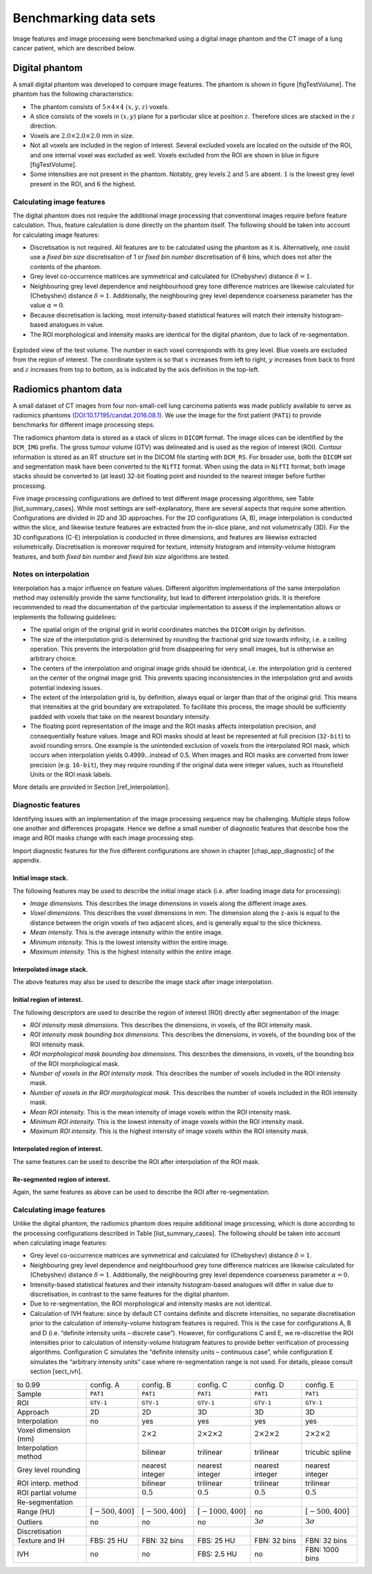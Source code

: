 .. _chap_benchmark_sets:

Benchmarking data sets
======================

Image features and image processing were benchmarked using a digital
image phantom and the CT image of a lung cancer patient, which are
described below.

Digital phantom
---------------

A small digital phantom was developed to compare image features. The
phantom is shown in figure [figTestVolume]. The phantom has the
following characteristics:

-  The phantom consists of :math:`5 \times 4 \times 4` :math:`(x,y,z)`
   voxels.

-  A slice consists of the voxels in :math:`(x,y)` plane for a
   particular slice at position :math:`z`. Therefore slices are stacked
   in the :math:`z` direction.

-  Voxels are :math:`2.0 \times 2.0 \times 2.0` mm in size.

-  Not all voxels are included in the region of interest. Several
   excluded voxels are located on the outside of the ROI, and one
   internal voxel was excluded as well. Voxels excluded from the ROI are
   shown in blue in figure [figTestVolume].

-  Some intensities are not present in the phantom. Notably, grey levels
   :math:`2` and :math:`5` are absent. :math:`1` is the lowest grey
   level present in the ROI, and :math:`6` the highest.

Calculating image features
^^^^^^^^^^^^^^^^^^^^^^^^^^

The digital phantom does not require the additional image processing
that conventional images require before feature calculation. Thus,
feature calculation is done directly on the phantom itself. The
following should be taken into account for calculating image features:

-  Discretisation is not required. All features are to be calculated
   using the phantom as it is. Alternatively, one could use a *fixed bin
   size* discretisation of 1 or *fixed bin number* discretisation of 6
   bins, which does not alter the contents of the phantom.

-  Grey level co-occurrence matrices are symmetrical and calculated for
   (Chebyshev) distance :math:`\delta=1`.

-  Neighbouring grey level dependence and neighbourhood grey tone
   difference matrices are likewise calculated for (Chebyshev) distance
   :math:`\delta=1`. Additionally, the neighbouring grey level
   dependence coarseness parameter has the value :math:`\alpha=0`.

-  Because discretisation is lacking, most intensity-based statistical
   features will match their intensity histogram-based analogues in
   value.

-  The ROI morphological and intensity masks are identical for the
   digital phantom, due to lack of re-segmentation.

.. _figTestVolume:
.. figure:: ./Figures/testVolumev3.png
   :align: center

   Exploded view of the test volume. The number in each voxel
   corresponds with its grey level. Blue voxels are excluded from the
   region of interest. The coordinate system is so that :math:`x`
   increases from left to right, :math:`y` increases from back to front
   and :math:`z` increases from top to bottom, as is indicated by the
   axis definition in the top-left.

Radiomics phantom data
----------------------

A small dataset of CT images from four non-small-cell lung carcinoma
patients was made publicly available to serve as radiomics phantoms
`(DOI:10.17195/candat.2016.08.1) <http://dx.doi.org/10.17195/candat.2016.08.1>`__.
We use the image for the first patient (``PAT1``) to provide benchmarks
for different image processing steps.

The radiomics phantom data is stored as a stack of slices in ``DICOM``
format. The image slices can be identified by the ``DCM_IMG`` prefix.
The gross tumour volume (GTV) was delineated and is used as the region
of interest (ROI). Contour information is stored as an RT structure set
in the DICOM file starting with ``DCM_RS``. For broader use, both the
``DICOM`` set and segmentation mask have been converted to the ``NifTI``
format. When using the data in ``NifTI`` format, both image stacks
should be converted to (at least) 32-bit floating point and rounded to
the nearest integer before further processing.

Five image processing configurations are defined to test different image
processing algorithms, see Table [list\_summary\_cases]. While most
settings are self-explanatory, there are several aspects that require
some attention. Configurations are divided in 2D and 3D approaches. For
the 2D configurations (A, B), image interpolation is conducted within
the slice, and likewise texture features are extracted from the in-slice
plane, and not volumetrically (3D). For the 3D configurations (C-E)
interpolation is conducted in three dimensions, and features are
likewise extracted volumetrically. Discretisation is moreover required
for texture, intensity histogram and intensity-volume histogram
features, and both *fixed bin number* and *fixed bin size* algorithms
are tested.

Notes on interpolation
^^^^^^^^^^^^^^^^^^^^^^

Interpolation has a major influence on feature values. Different
algorithm implementations of the same interpolation method may
ostensibly provide the same functionality, but lead to different
interpolation grids. It is therefore recommended to read the
documentation of the particular implementation to assess if the
implementation allows or implements the following guidelines:

-  The spatial origin of the original grid in world coordinates matches
   the ``DICOM`` origin by definition.

-  The size of the interpolation grid is determined by rounding the
   fractional grid size towards infinity, i.e. a ceiling operation. This
   prevents the interpolation grid from disappearing for very small
   images, but is otherwise an arbitrary choice.

-  The centers of the interpolation and original image grids should be
   identical, i.e. the interpolation grid is centered on the center of
   the original image grid. This prevents spacing inconsistencies in the
   interpolation grid and avoids potential indexing issues.

-  The extent of the interpolation grid is, by definition, always equal
   or larger than that of the original grid. This means that intensities
   at the grid boundary are extrapolated. To facilitate this process,
   the image should be sufficiently padded with voxels that take on the
   nearest boundary intensity.

-  The floating point representation of the image and the ROI masks
   affects interpolation precision, and consequentially feature values.
   Image and ROI masks should at least be represented at full precision
   (``32-bit``) to avoid rounding errors. One example is the unintended
   exclusion of voxels from the interpolated ROI mask, which occurs when
   interpolation yields 0.4999…instead of 0.5. When images and ROI masks
   are converted from lower precision (e.g. ``16-bit``), they may
   require rounding if the original data were integer values, such as
   Hounsfield Units or the ROI mask labels.

More details are provided in Section [ref\_interpolation].

Diagnostic features
^^^^^^^^^^^^^^^^^^^

Identifying issues with an implementation of the image processing
sequence may be challenging. Multiple steps follow one another and
differences propagate. Hence we define a small number of diagnostic
features that describe how the image and ROI masks change with each
image processing step.

Import diagnostic features for the five different configurations are
shown in chapter [chap\_app\_diagnostic] of the appendix.

Initial image stack.
~~~~~~~~~~~~~~~~~~~~

The following features may be used to describe the initial image stack
(i.e. after loading image data for processing):

-  *Image dimensions.* This describes the image dimensions in voxels
   along the different image axes.

-  *Voxel dimensions.* This describes the voxel dimensions in mm. The
   dimension along the z-axis is equal to the distance between the
   origin voxels of two adjacent slices, and is generally equal to the
   slice thickness.

-  *Mean intensity.* This is the average intensity within the entire
   image.

-  *Minimum intensity.* This is the lowest intensity within the entire
   image.

-  *Maximum intensity.* This is the highest intensity within the entire
   image.

Interpolated image stack.
~~~~~~~~~~~~~~~~~~~~~~~~~

The above features may also be used to describe the image stack after
image interpolation.

Initial region of interest.
~~~~~~~~~~~~~~~~~~~~~~~~~~~

The following descriptors are used to describe the region of interest
(ROI) directly after segmentation of the image:

-  *ROI intensity mask dimensions.* This describes the dimensions, in
   voxels, of the ROI intensity mask.

-  *ROI intensity mask bounding box dimensions.* This describes the
   dimensions, in voxels, of the bounding box of the ROI intensity mask.

-  *ROI morphological mask bounding box dimensions.* This describes the
   dimensions, in voxels, of the bounding box of the ROI morphological
   mask.

-  *Number of voxels in the ROI intensity mask.* This describes the
   number of voxels included in the ROI intensity mask.

-  *Number of voxels in the ROI morphological mask.* This describes the
   number of voxels included in the ROI intensity mask.

-  *Mean ROI intensity.* This is the mean intensity of image voxels
   within the ROI intensity mask.

-  *Minimum ROI intensity.* This is the lowest intensity of image voxels
   within the ROI intensity mask.

-  *Maximum ROI intensity.* This is the highest intensity of image
   voxels within the ROI intensity mask.

Interpolated region of interest.
~~~~~~~~~~~~~~~~~~~~~~~~~~~~~~~~

The same features can be used to describe the ROI after interpolation of
the ROI mask.

Re-segmented region of interest.
~~~~~~~~~~~~~~~~~~~~~~~~~~~~~~~~

Again, the same features as above can be used to describe the ROI after
re-segmentation.

Calculating image features
^^^^^^^^^^^^^^^^^^^^^^^^^^

Unlike the digital phantom, the radiomics phantom does require
additional image processing, which is done according to the processing
configurations described in Table [list\_summary\_cases]. The following
should be taken into account when calculating image features:

-  Grey level co-occurrence matrices are symmetrical and calculated for
   (Chebyshev) distance :math:`\delta=1`.

-  Neighbouring grey level dependence and neighbourhood grey tone
   difference matrices are likewise calculated for (Chebyshev) distance
   :math:`\delta=1`. Additionally, the neighbouring grey level
   dependence coarseness parameter :math:`\alpha=0`.

-  Intensity-based statistical features and their intensity
   histogram-based analogues will differ in value due to discretisation,
   in contrast to the same features for the digital phantom.

-  Due to re-segmentation, the ROI morphological and intensity masks are
   not identical.

-  Calculation of IVH feature: since by default CT contains definite and
   discrete intensities, no separate discretisation prior to the
   calculation of intensity-volume histogram features is required. This
   is the case for configurations A, B and D (i.e. “definite intensity
   units – discrete case”). However, for configurations C and E, we
   re-discretise the ROI intensities prior to calculation of
   intensity-volume histogram features to provide better verification of
   processing algorithms. Configuration C simulates the “definite
   intensity units – continuous case”, while configuration E simulates
   the “arbitrary intensity units” case where re-segmentation range is
   not used. For details, please consult section [sect\_ivh].

.. list-table::
   :widths: auto

   * -  to 0.99 
     -  config. A 
     -  config. B 
     -  config. C 
     -  config. D 
     -  config. E
   * -  Sample 
     -  ``PAT1`` 
     -  ``PAT1`` 
     -  ``PAT1`` 
     -  ``PAT1`` 
     -  ``PAT1``
   * -  ROI 
     -  ``GTV-1`` 
     -  ``GTV-1`` 
     -  ``GTV-1`` 
     -  ``GTV-1`` 
     -  ``GTV-1``
   * -  Approach 
     -  2D 
     -  2D 
     -  3D 
     -  3D 
     -  3D
   * -  Interpolation 
     -  no 
     -  yes 
     -  yes 
     -  yes 
     -  yes
   * -  Voxel dimension (mm)
     -  
     -  :math:`2\times 2` 
     -  :math:`2\times 2\times 2`  
     -  :math:`2\times 2\times 2` 
     -  :math:`2\times 2\times 2`
   * -  Interpolation method 
     -  
     -  bilinear 
     -  trilinear 
     -  trilinear 
     -  tricubic  spline
   * -  Grey level rounding 
     -  
     -  nearest integer 
     -  nearest integer 
     -  nearest  integer 
     -  nearest integer
   * -  ROI interp. method 
     -  
     -  bilinear 
     -  trilinear 
     -  trilinear 
     -  trilinear
   * -  ROI partial volume 
     -  
     -  :math:`0.5` 
     -  :math:`0.5` 
     -  :math:`0.5` 
     -   :math:`0.5`
   * -  Re-segmentation 
     -  
     -  
     -  
     -  
     - 
   * -  Range (HU) 
     -  :math:`\left[-500,400\right]` 
     -   :math:`\left[-500,400\right]` 
     -  :math:`\left[-1000,400\right]` 
     -  no 
     -   :math:`\left[-500,400\right]`
   * -  Outliers 
     -  no 
     -  no 
     -  no 
     -  :math:`3\sigma` 
     -  :math:`3\sigma`
   * -  Discretisation 
     -  
     -  
     -  
     -  
     - 
   * -  Texture and IH 
     -  FBS: 25 HU 
     -  FBN: 32 bins 
     -  FBS: 25 HU 
     -  FBN: 32 bins  
     -  FBN: 32 bins
   * -  IVH 
     -  no 
     -  no 
     -  FBS: 2.5 HU 
     -  no 
     -  FBN: 1000 bins
